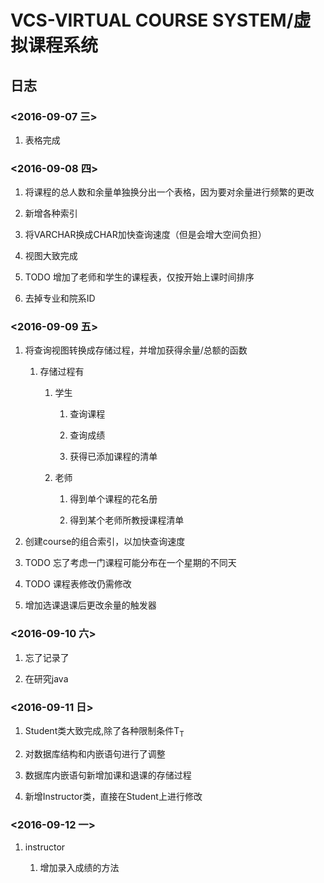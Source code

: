 * VCS-VIRTUAL COURSE SYSTEM/虚拟课程系统
** 日志
*** <2016-09-07 三> 
**** 表格完成
*** <2016-09-08 四>
**** 将课程的总人数和余量单独换分出一个表格，因为要对余量进行频繁的更改
**** 新增各种索引
**** 将VARCHAR换成CHAR加快查询速度（但是会增大空间负担）
**** 视图大致完成
**** TODO 增加了老师和学生的课程表，仅按开始上课时间排序
**** 去掉专业和院系ID
*** <2016-09-09 五> 
**** 将查询视图转换成存储过程，并增加获得余量/总额的函数
***** 存储过程有
****** 学生
******* 查询课程
******* 查询成绩
******* 获得已添加课程的清单
****** 老师
******* 得到单个课程的花名册
******* 得到某个老师所教授课程清单
**** 创建course的组合索引，以加快查询速度
**** TODO 忘了考虑一门课程可能分布在一个星期的不同天
**** TODO 课程表修改仍需修改
**** 增加选课退课后更改余量的触发器 
*** <2016-09-10 六> 
**** 忘了记录了
**** 在研究java
*** <2016-09-11 日> 
**** Student类大致完成,除了各种限制条件T_T
**** 对数据库结构和内嵌语句进行了调整
**** 数据库内嵌语句新增加课和退课的存储过程
**** 新增Instructor类，直接在Student上进行修改
*** <2016-09-12 一> 
**** instructor
***** 增加录入成绩的方法
